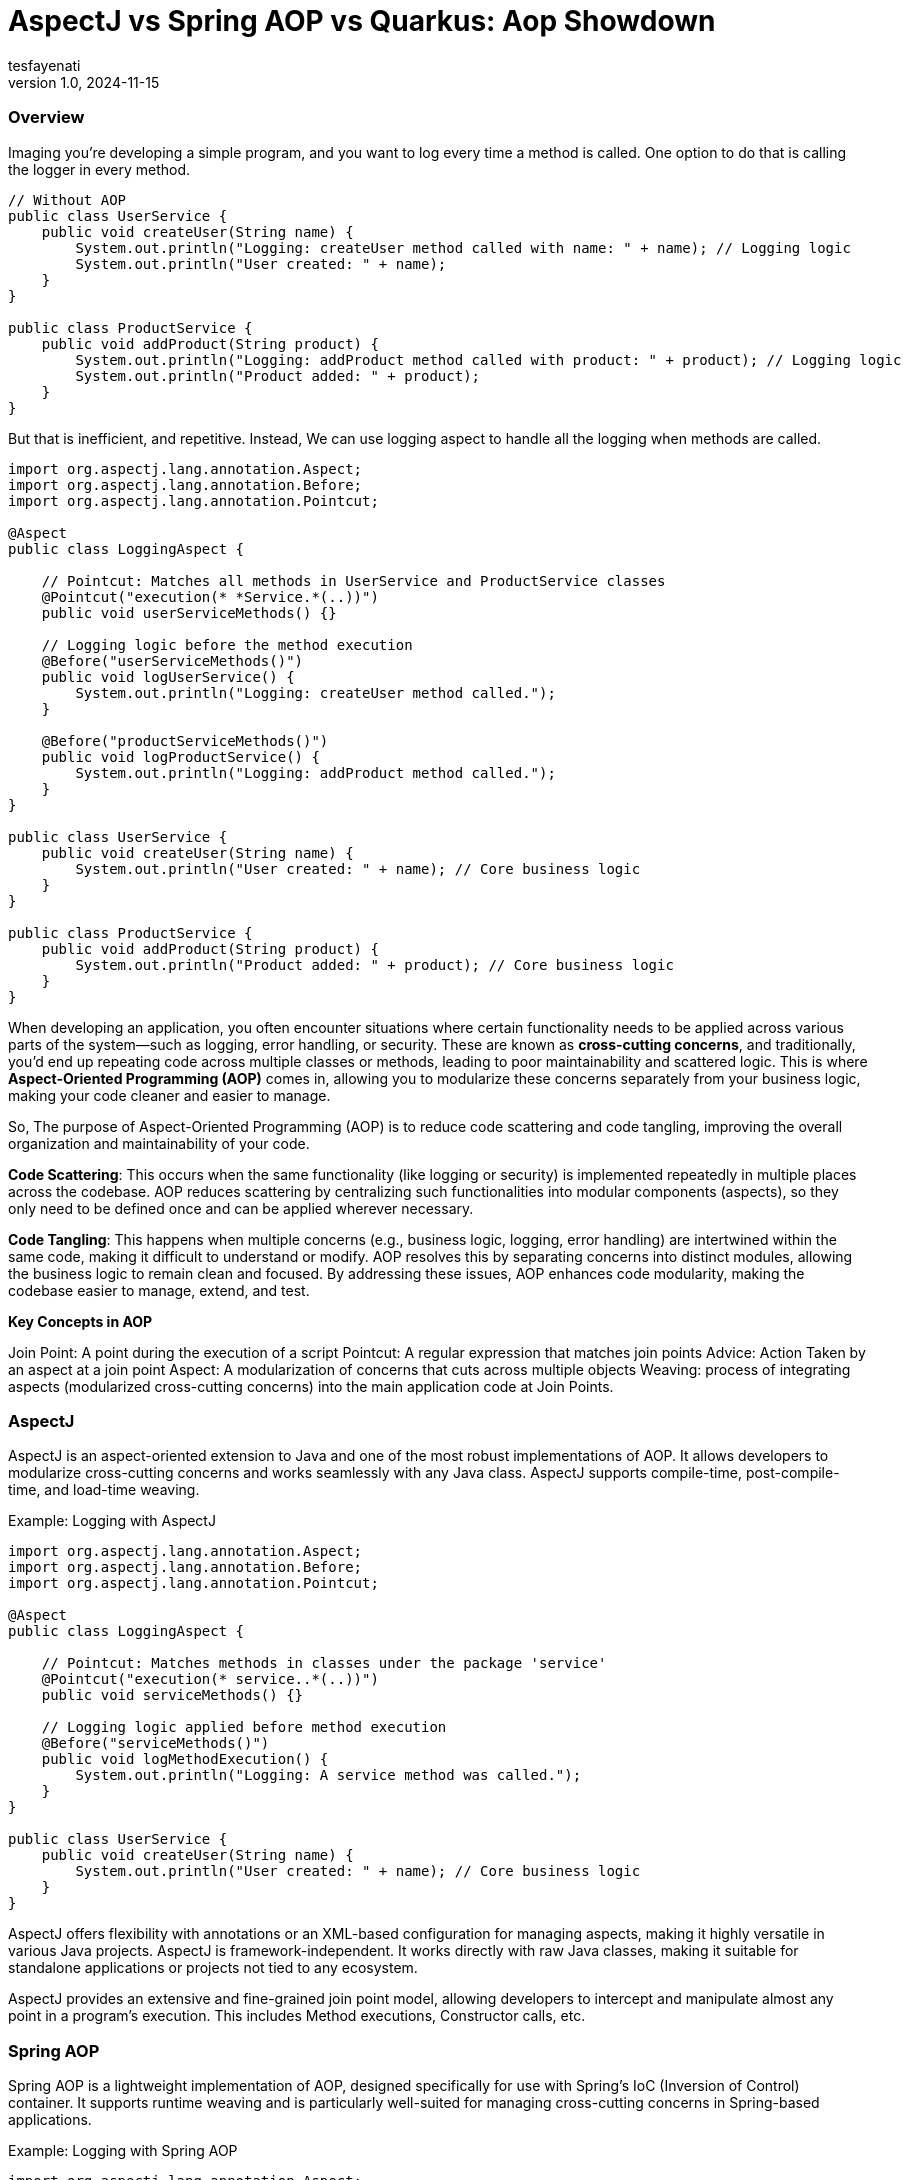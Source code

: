 = AspectJ vs Spring AOP vs Quarkus: Aop Showdown
tesfayenati
v1.0, 2024-11-15
:title:  AspectJ vs Spring AOP vs Quarkus: Aop Showdown
:imagesdir: ../media/2024-11-22-aop-showdown
:lang: en
:tags: [java, aop, aspectj,spring-aop  java-vs-world, java-over-java]

###  Overview


Imaging you're developing a simple program, and you want to log every time a method is called. One option to do that is calling
the logger in every method.

[source, java]
----

// Without AOP
public class UserService {
    public void createUser(String name) {
        System.out.println("Logging: createUser method called with name: " + name); // Logging logic
        System.out.println("User created: " + name);
    }
}

public class ProductService {
    public void addProduct(String product) {
        System.out.println("Logging: addProduct method called with product: " + product); // Logging logic
        System.out.println("Product added: " + product);
    }
}

----

But that is inefficient, and repetitive. Instead, We can use logging aspect  to handle all the logging when methods
are called.
[source, java]
----
import org.aspectj.lang.annotation.Aspect;
import org.aspectj.lang.annotation.Before;
import org.aspectj.lang.annotation.Pointcut;

@Aspect
public class LoggingAspect {

    // Pointcut: Matches all methods in UserService and ProductService classes
    @Pointcut("execution(* *Service.*(..))")
    public void userServiceMethods() {}

    // Logging logic before the method execution
    @Before("userServiceMethods()")
    public void logUserService() {
        System.out.println("Logging: createUser method called.");
    }

    @Before("productServiceMethods()")
    public void logProductService() {
        System.out.println("Logging: addProduct method called.");
    }
}

public class UserService {
    public void createUser(String name) {
        System.out.println("User created: " + name); // Core business logic
    }
}

public class ProductService {
    public void addProduct(String product) {
        System.out.println("Product added: " + product); // Core business logic
    }
}





----

When developing an application, you often encounter situations where certain functionality needs to be applied across various parts of the system—such as logging, error handling, or security. These are known as **cross-cutting concerns**, and traditionally, you'd end up repeating code across multiple classes or methods, leading to poor maintainability and scattered logic. This is where **Aspect-Oriented Programming (AOP)** comes in, allowing you to modularize these concerns separately from your business logic, making your code cleaner and easier to manage.



So, The purpose of Aspect-Oriented Programming (AOP) is to reduce code scattering and code tangling, improving the overall organization and maintainability of your code.

**Code Scattering**: This occurs when the same functionality (like logging or security) is implemented repeatedly in multiple places across the codebase. AOP reduces scattering by centralizing such functionalities into modular components (aspects), so they only need to be defined once and can be applied wherever necessary.

**Code Tangling**: This happens when multiple concerns (e.g., business logic, logging, error handling) are intertwined within the same code, making it difficult to understand or modify. AOP resolves this by separating concerns into distinct modules, allowing the business logic to remain clean and focused.
By addressing these issues, AOP enhances code modularity, making the codebase easier to manage, extend, and test.


**Key Concepts in AOP**

Join Point: A point during the execution of a script
Pointcut: A regular expression that matches join points
Advice: Action Taken by an aspect at a join point
Aspect: A modularization of concerns that cuts across multiple objects
Weaving: process of integrating aspects (modularized cross-cutting concerns) into the main application code
at Join Points.


### AspectJ

AspectJ is an aspect-oriented extension to Java and one of the most robust implementations of AOP. It allows developers to modularize cross-cutting concerns and works seamlessly with any Java class. AspectJ supports compile-time, post-compile-time, and load-time weaving.

Example: Logging with AspectJ
[source, java]
----

import org.aspectj.lang.annotation.Aspect;
import org.aspectj.lang.annotation.Before;
import org.aspectj.lang.annotation.Pointcut;

@Aspect
public class LoggingAspect {

    // Pointcut: Matches methods in classes under the package 'service'
    @Pointcut("execution(* service..*(..))")
    public void serviceMethods() {}

    // Logging logic applied before method execution
    @Before("serviceMethods()")
    public void logMethodExecution() {
        System.out.println("Logging: A service method was called.");
    }
}

public class UserService {
    public void createUser(String name) {
        System.out.println("User created: " + name); // Core business logic
    }
}


----

AspectJ offers flexibility with annotations or an XML-based configuration for managing aspects, making it highly versatile in various Java projects. AspectJ is framework-independent. It works directly with raw Java classes, making it suitable for standalone applications or projects not tied to any ecosystem.

AspectJ provides an extensive and fine-grained join point model, allowing developers to intercept and manipulate almost any point in a program's execution. This includes Method executions, Constructor calls, etc.


### Spring AOP

Spring AOP is a lightweight implementation of AOP, designed specifically for use with Spring's IoC (Inversion of Control) container. It supports runtime weaving and is particularly well-suited for managing cross-cutting concerns in Spring-based applications.

Example: Logging with Spring AOP

[source, java]
----

import org.aspectj.lang.annotation.Aspect;
import org.aspectj.lang.annotation.Before;
import org.aspectj.lang.annotation.Pointcut;
import org.springframework.stereotype.Component;

@Aspect
@Component
public class LoggingAspect {

    // Pointcut to match all methods in the service package
    @Pointcut("execution(* com.example.service..*(..))")
    public void serviceMethods() {}

    // Before advice to log method execution
    @Before("serviceMethods()")
    public void logBeforeMethod() {
        System.out.println("Logging: Service method invoked.");
    }
}

@Component
public class UserService {
    public void createUser(String name) {
        System.out.println("User created: " + name);
    }
}


----

Spring AOP integrates easily into Spring projects and relies on proxies for weaving, offering developers a clean and Spring-friendly approach to AOP.

### Quarkus

Quarkus, known for its Kubernetes-native Java stack, also supports AOP but in a simplified and efficient way compared to traditional implementations.

Example: Logging with Quarkus AOP

[source, java]
----

import io.quarkus.arc.Arc;
import javax.annotation.Priority;
import javax.interceptor.AroundInvoke;
import javax.interceptor.Interceptor;
import javax.interceptor.InvocationContext;

@Interceptor
@Priority(1)
@Logging
public class LoggingInterceptor {

    @AroundInvoke
    public Object logInvocation(InvocationContext context) throws Exception {
        System.out.println("Logging: Method called - " + context.getMethod().getName());
        return context.proceed();
    }
}

// Custom annotation to apply the interceptor
@Retention(RetentionPolicy.RUNTIME)
@Target({ElementType.TYPE, ElementType.METHOD})
@InterceptorBinding
public @interface Logging {}

@Logging
public class UserService {
    public void createUser(String name) {
        System.out.println("User created: " + name);
    }
}


----

Quarkus brings AOP into the modern world of cloud-native, containerized Java applications. It uses **build-time weaving** to reduce the runtime overhead and optimize performance, which is crucial for microservices running in environments like Kubernetes. By leveraging **CDI** (Contexts and Dependency Injection), Quarkus simplifies the use of AOP, making it an excellent choice for developers building lightweight, fast, and highly performant Java applications in the cloud.




### Final Note

- **AspectJ**: Best suited for complex, large-scale enterprise applications where flexibility and deep integration into the application’s lifecycle are required. The learning curve is steeper, and performance may be a consideration, but its capabilities in fine-grained join points and weaving techniques make it ideal for scenarios where AOP is deeply integrated into the system's architecture.

- **Spring AOP**: Excellent for Spring-based applications where developers are looking for a lightweight, simple solution to apply cross-cutting concerns. It’s great for common needs such as logging and transaction management, but it’s limited to Spring-managed beans and doesn’t support all the advanced weaving options that AspectJ offers.

- **Quarkus AOP**: A perfect choice for cloud-native, containerized applications. If you’re building microservices or applications with performance-critical requirements, Quarkus is optimized for minimal runtime overhead and integrates well with modern development workflows like Kubernetes.





== Source
- [What is AOP? ](https://www.spiceworks.com/tech/devops/articles/what-is-aop/)
- [Spring AOP Documentation](https://docs.spring.io/spring-framework/reference/core/aop.html/)
- [AspectJ in Action - Manning](https://www.baeldung.com/aspectj)
